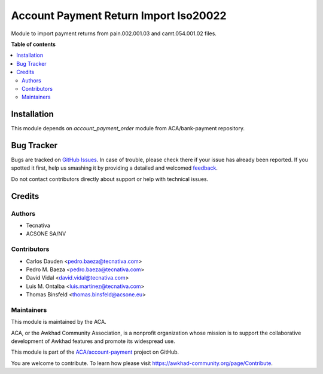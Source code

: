 ======================================
Account Payment Return Import Iso20022
======================================

.. !!!!!!!!!!!!!!!!!!!!!!!!!!!!!!!!!!!!!!!!!!!!!!!!!!!!
   !! This file is generated by oca-gen-addon-readme !!
   !! changes will be overwritten.                   !!
   !!!!!!!!!!!!!!!!!!!!!!!!!!!!!!!!!!!!!!!!!!!!!!!!!!!!

.. |badge1| image:: https://img.shields.io/badge/maturity-Production%2FStable-green.png
    :target: https://awkhad-community.org/page/development-status
    :alt: Production/Stable
.. |badge2| image:: https://img.shields.io/badge/licence-AGPL--3-blue.png
    :target: http://www.gnu.org/licenses/agpl-3.0-standalone.html
    :alt: License: AGPL-3
.. |badge3| image:: https://img.shields.io/badge/github-ACA%2Faccount--payment-lightgray.png?logo=github
    :target: https://github.com/ACA/account-payment/tree/12.0/account_payment_return_import_iso20022
    :alt: ACA/account-payment
.. |badge4| image:: https://img.shields.io/badge/weblate-Translate%20me-F47D42.png
    :target: https://translation.awkhad-community.org/projects/account-payment-12-0/account-payment-12-0-account_payment_return_import_iso20022
    :alt: Translate me on Weblate
.. |badge5| image:: https://img.shields.io/badge/runbot-Try%20me-875A7B.png
    :target: https://runbot.awkhad-community.org/runbot/96/12.0
    :alt: Try me on Runbot

|badge1| |badge2| |badge3| |badge4| |badge5| 

Module to import payment returns from pain.002.001.03 and camt.054.001.02 files.

**Table of contents**

.. contents::
   :local:

Installation
============

This module depends on *account_payment_order* module from ACA/bank-payment
repository.

Bug Tracker
===========

Bugs are tracked on `GitHub Issues <https://github.com/ACA/account-payment/issues>`_.
In case of trouble, please check there if your issue has already been reported.
If you spotted it first, help us smashing it by providing a detailed and welcomed
`feedback <https://github.com/ACA/account-payment/issues/new?body=module:%20account_payment_return_import_iso20022%0Aversion:%2012.0%0A%0A**Steps%20to%20reproduce**%0A-%20...%0A%0A**Current%20behavior**%0A%0A**Expected%20behavior**>`_.

Do not contact contributors directly about support or help with technical issues.

Credits
=======

Authors
~~~~~~~

* Tecnativa
* ACSONE SA/NV

Contributors
~~~~~~~~~~~~

* Carlos Dauden <pedro.baeza@tecnativa.com>
* Pedro M. Baeza <pedro.baeza@tecnativa.com>
* David Vidal <david.vidal@tecnativa.com>
* Luis M. Ontalba <luis.martinez@tecnativa.com>
* Thomas Binsfeld <thomas.binsfeld@acsone.eu>

Maintainers
~~~~~~~~~~~

This module is maintained by the ACA.

.. image:: https://awkhad-community.org/logo.png
   :alt: Awkhad Community Association
   :target: https://awkhad-community.org

ACA, or the Awkhad Community Association, is a nonprofit organization whose
mission is to support the collaborative development of Awkhad features and
promote its widespread use.

This module is part of the `ACA/account-payment <https://github.com/ACA/account-payment/tree/12.0/account_payment_return_import_iso20022>`_ project on GitHub.

You are welcome to contribute. To learn how please visit https://awkhad-community.org/page/Contribute.
